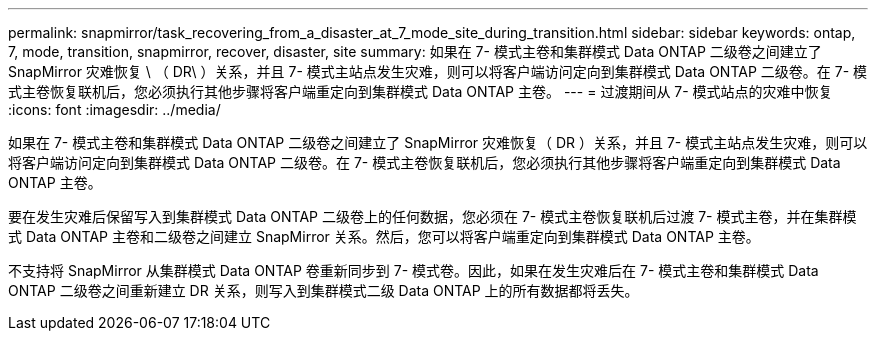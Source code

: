---
permalink: snapmirror/task_recovering_from_a_disaster_at_7_mode_site_during_transition.html 
sidebar: sidebar 
keywords: ontap, 7, mode, transition, snapmirror, recover, disaster, site 
summary: 如果在 7- 模式主卷和集群模式 Data ONTAP 二级卷之间建立了 SnapMirror 灾难恢复 \ （ DR\ ）关系，并且 7- 模式主站点发生灾难，则可以将客户端访问定向到集群模式 Data ONTAP 二级卷。在 7- 模式主卷恢复联机后，您必须执行其他步骤将客户端重定向到集群模式 Data ONTAP 主卷。 
---
= 过渡期间从 7- 模式站点的灾难中恢复
:icons: font
:imagesdir: ../media/


[role="lead"]
如果在 7- 模式主卷和集群模式 Data ONTAP 二级卷之间建立了 SnapMirror 灾难恢复（ DR ）关系，并且 7- 模式主站点发生灾难，则可以将客户端访问定向到集群模式 Data ONTAP 二级卷。在 7- 模式主卷恢复联机后，您必须执行其他步骤将客户端重定向到集群模式 Data ONTAP 主卷。

要在发生灾难后保留写入到集群模式 Data ONTAP 二级卷上的任何数据，您必须在 7- 模式主卷恢复联机后过渡 7- 模式主卷，并在集群模式 Data ONTAP 主卷和二级卷之间建立 SnapMirror 关系。然后，您可以将客户端重定向到集群模式 Data ONTAP 主卷。

不支持将 SnapMirror 从集群模式 Data ONTAP 卷重新同步到 7- 模式卷。因此，如果在发生灾难后在 7- 模式主卷和集群模式 Data ONTAP 二级卷之间重新建立 DR 关系，则写入到集群模式二级 Data ONTAP 上的所有数据都将丢失。
